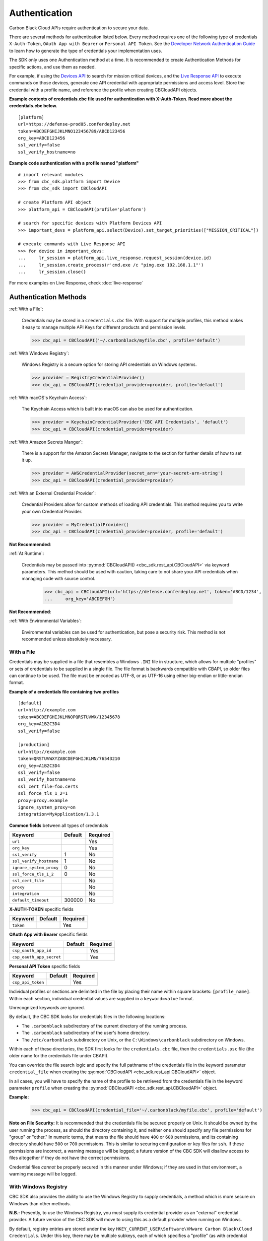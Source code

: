 ..
    # *******************************************************
    # Copyright (c) Broadcom, Inc. 2020-2024. All Rights Reserved. Carbon Black.
    # SPDX-License-Identifier: MIT
    # *******************************************************
    # *
    # * DISCLAIMER. THIS PROGRAM IS PROVIDED TO YOU "AS IS" WITHOUT
    # * WARRANTIES OR CONDITIONS OF ANY KIND, WHETHER ORAL OR WRITTEN,
    # * EXPRESS OR IMPLIED. THE AUTHOR SPECIFICALLY DISCLAIMS ANY IMPLIED
    # * WARRANTIES OR CONDITIONS OF MERCHANTABILITY, SATISFACTORY QUALITY,
    # * NON-INFRINGEMENT AND FITNESS FOR A PARTICULAR PURPOSE.

.. _authentication:

Authentication
==============

Carbon Black Cloud APIs require authentication to secure your data.

There are several methods for authentication listed below. Every method requires
one of the following type of credentials ``X-Auth-Token``, ``OAuth App with Bearer`` or ``Personal API Token``.
See the `Developer Network Authentication Guide`_ to learn how to
generate the type of credentials your implementation uses.

The SDK only uses one Authentication method at a time. It is recommended to create Authentication Methods for
specific actions, and use them as needed.

For example, if using the
`Devices API <https://developer.carbonblack.com/reference/carbon-black-cloud/platform/latest/devices-api/#search-devices>`_
to search for mission critical devices, and the
`Live Response API <https://developer.carbonblack.com/reference/carbon-black-cloud/platform/latest/live-response-api/>`_
to execute commands on those devices, generate one API credential with appropriate permissions and access level.
Store the credential with a profile name, and reference the profile when creating CBCloudAPI objects.

**Example contents of credentials.cbc file used for authentication with X-Auth-Token. Read more about the credentials.cbc below.**
::

  [platform]
  url=https://defense-prod05.conferdeploy.net
  token=ABCDEFGHIJKLMNO123456789/ABCD123456
  org_key=ABCD123456
  ssl_verify=false
  ssl_verify_hostname=no

**Example code authentication with a profile named "platform"**
::

  # import relevant modules
  >>> from cbc_sdk.platform import Device
  >>> from cbc_sdk import CBCloudAPI

  # create Platform API object
  >>> platform_api = CBCloudAPI(profile='platform')

  # search for specific devices with Platform Devices API
  >>> important_devs = platform_api.select(Device).set_target_priorities(["MISSION_CRITICAL"])

  # execute commands with Live Response API
  >>> for device in important_devs:
  ...     lr_session = platform_api.live_response.request_session(device.id)
  ...     lr_session.create_process(r'cmd.exe /c "ping.exe 192.168.1.1"')
  ...     lr_session.close()

For more examples on Live Response, check :doc:`live-response`

Authentication Methods
----------------------

:ref:`With a File`:

    Credentials may be stored in a ``credentials.cbc`` file. With support for
    multiple profiles, this method makes it easy to manage multiple API Keys for
    different products and permission levels.

    >>> cbc_api = CBCloudAPI('~/.carbonblack/myfile.cbc', profile='default')

:ref:`With Windows Registry`:

    Windows Registry is a secure option for storing API credentials on Windows systems.

    >>> provider = RegistryCredentialProvider()
    >>> cbc_api = CBCloudAPI(credential_provider=provider, profile='default')

:ref:`With macOS's Keychain Access`:

    The Keychain Access which is built into macOS can also be used for authentication.

    >>> provider = KeychainCredentialProvider('CBC API Credentials', 'default')
    >>> cbc_api = CBCloudAPI(credential_provider=provider)

:ref:`With Amazon Secrets Manger`:

    There is a support for the Amazon Secrets Manager, navigate to the section for further details of how to
    set it up.

    >>> provider = AWSCredentialProvider(secret_arn='your-secret-arn-string')
    >>> cbc_api = CBCloudAPI(credential_provider=provider)

:ref:`With an External Credential Provider`:

  Credential Providers allow for custom methods of loading API credentials. This
  method requires you to write your own Credential Provider.

  >>> provider = MyCredentialProvider()
  >>> cbc_api = CBCloudAPI(credential_provider=provider, profile='default')

**Not Recommended**:

:ref:`At Runtime`:

  Credentials may be passed into :py:mod:`CBCloudAPI() <cbc_sdk.rest_api.CBCloudAPI>`
  via keyword parameters. This method should be used with caution, taking care to not
  share your API credentials when managing code with source control.

    >>> cbc_api = CBCloudAPI(url='https://defense.conferdeploy.net', token='ABCD/1234',
    ...     org_key='ABCDEFGH')

**Not Recommended**:

:ref:`With Environmental Variables`:

    Environmental variables can be used for authentication, but pose a security risk.
    This method is not recommended unless absolutely necessary.

With a File
^^^^^^^^^^^
Credentials may be supplied in a file that resembles a Windows ``.INI`` file in structure, which allows for
multiple "profiles" or sets of credentials to be supplied in a single file.  The file format is backwards compatible
with CBAPI, so older files can continue to be used.  The file must be encoded as UTF-8, or as UTF-16 using either
big-endian or little-endian format.

**Example of a credentials file containing two profiles**

::

    [default]
    url=http://example.com
    token=ABCDEFGHIJKLMNOPQRSTUVWX/12345678
    org_key=A1B2C3D4
    ssl_verify=false

    [production]
    url=http://example.com
    token=QRSTUVWXYZABCDEFGHIJKLMN/76543210
    org_key=A1B2C3D4
    ssl_verify=false
    ssl_verify_hostname=no
    ssl_cert_file=foo.certs
    ssl_force_tls_1_2=1
    proxy=proxy.example
    ignore_system_proxy=on
    integration=MyApplication/1.3.1


**Common fields** between all types of credentials

+-------------------------+---------+----------+
|  Keyword                | Default | Required |
+=========================+=========+==========+
| ``url``                 |         | Yes      |
+-------------------------+---------+----------+
|``org_key``              |         | Yes      |
+-------------------------+---------+----------+
| ``ssl_verify``          | 1       | No       |
+-------------------------+---------+----------+
| ``ssl_verify_hostname`` | 1       | No       |
+-------------------------+---------+----------+
|``ignore_system_proxy``  | 0       | No       |
+-------------------------+---------+----------+
|``ssl_force_tls_1_2``    | 0       | No       |
+-------------------------+---------+----------+
|``ssl_cert_file``        |         | No       |
+-------------------------+---------+----------+
|``proxy``                |         | No       |
+-------------------------+---------+----------+
|``integration``          |         | No       |
+-------------------------+---------+----------+
|``default_timeout``      | 300000  | No       |
+-------------------------+---------+----------+

**X-AUTH-TOKEN** specific fields

+-------------------------+---------+----------+
|  Keyword                | Default | Required |
+=========================+=========+==========+
| ``token``               |         | Yes      |
+-------------------------+---------+----------+

**OAuth App with Bearer** specific fields

+-------------------------+---------+----------+
|  Keyword                | Default | Required |
+=========================+=========+==========+
| ``csp_oauth_app_id``    |         | Yes      |
+-------------------------+---------+----------+
| ``csp_oauth_app_secret``|         | Yes      |
+-------------------------+---------+----------+

**Personal API Token** specific fields

+-------------------------+---------+----------+
|  Keyword                | Default | Required |
+=========================+=========+==========+
| ``csp_api_token``       |         | Yes      |
+-------------------------+---------+----------+


Individual profiles or sections are delimited in the file by placing their name within square brackets:
``[profile_name]``.  Within each section, individual credential values are supplied in a ``keyword=value`` format.

Unrecognized keywords are ignored.

By default, the CBC SDK looks for credentials files in the following locations:

* The ``.carbonblack`` subdirectory of the current directory of the running process.
* The ``.carbonblack`` subdirectory of the user's home directory.
* The ``/etc/carbonblack`` subdirectory on Unix, or the ``C:\Windows\carbonblack`` subdirectory on Windows.

Within each of these directories, the SDK first looks for the ``credentials.cbc`` file, then the ``credentials.psc``
file (the older name for the credentials file under CBAPI).

You can override the file search logic and specify the full pathname of the credentials file in the keyword parameter
``credential_file`` when creating the :py:mod:`CBCloudAPI <cbc_sdk.rest_api.CBCloudAPI>` object.

In all cases, you will have to specify the name of the profile to be retrieved from the credentials file in the
keyword parameter ``profile`` when creating the :py:mod:`CBCloudAPI <cbc_sdk.rest_api.CBCloudAPI>` object.

**Example:**

    >>> cbc_api = CBCloudAPI(credential_file='~/.carbonblack/myfile.cbc', profile='default')

**Note on File Security:** It is recommended that the credentials file be secured properly on Unix. It should be owned
by the user running the process, as should the directory containing it, and neither one should specify any file
permissions for "group" or "other." In numeric terms, that means the file should have ``400`` or ``600`` permissions,
and its containing directory should have ``500`` or ``700`` permissions.  This is similar to securing configuration or
key files for ``ssh``. If these permissions are incorrect, a warning message will be logged; a future version of the
CBC SDK will disallow access to files altogether if they do not have the correct permissions.

Credential files *cannot* be properly secured in this manner under Windows; if they are used in that
environment, a warning message will be logged.

With Windows Registry
^^^^^^^^^^^^^^^^^^^^^
CBC SDK also provides the ability to use the Windows Registry to supply credentials, a method which is more secure on
Windows than other methods.

**N.B.:** Presently, to use the Windows Registry, you must supply its credential provider as an "external" credential
provider.  A future version of the CBC SDK will move to using this as a default provider when running on Windows.

By default, registry entries are stored under the key
``HKEY_CURRENT_USER\Software\VMware Carbon Black\Cloud Credentials``.  Under this key, there may be multiple subkeys,
each of which specifies a "profile" (as with credential files).  Within these subkeys, the following named values may
be specified:

**Common fields** between all types of credentials

+-------------------------+----------------+---------+----------+
|  Keyword                | Value Type     | Default | Required |
+=========================+================+=========+==========+
| ``url``                 | ``REG_SZ``     |         | Yes      |
+-------------------------+----------------+---------+----------+
|``org_key``              | ``REG_SZ``     |         | Yes      |
+-------------------------+----------------+---------+----------+
| ``ssl_verify``          | ``REG_DWORD``  | 1       | No       |
+-------------------------+----------------+---------+----------+
| ``ssl_verify_hostname`` | ``REG_DWORD``  | 1       | No       |
+-------------------------+----------------+---------+----------+
|``ignore_system_proxy``  |``REG_DWORD``   | 0       | No       |
+-------------------------+----------------+---------+----------+
|``ssl_force_tls_1_2``    |``REG_DWORD``   | 0       | No       |
+-------------------------+----------------+---------+----------+
|``ssl_cert_file``        | ``REG_SZ``     |         | No       |
+-------------------------+----------------+---------+----------+
|``proxy``                | ``REG_SZ``     |         | No       |
+-------------------------+----------------+---------+----------+
|``integration``          | ``REG_SZ``     |         | No       |
+-------------------------+----------------+---------+----------+
|``default_timeout``      | ``REG_DWORD``  | 300000  | No       |
+-------------------------+----------------+---------+----------+

**X-AUTH-TOKEN** specific fields

+-------------------------+----------------+---------+----------+
|  Keyword                | Value Type     | Default | Required |
+=========================+================+=========+==========+
| ``token``               | ``REG_SZ``     |         | Yes      |
+-------------------------+----------------+---------+----------+

**OAuth App with Bearer** specific fields

+-------------------------+----------------+---------+----------+
|  Keyword                | Value Type     | Default | Required |
+=========================+================+=========+==========+
| ``csp_oauth_app_id``    | ``REG_SZ``     |         | Yes      |
+-------------------------+----------------+---------+----------+
| ``csp_oauth_app_secret``| ``REG_SZ``     |         | Yes      |
+-------------------------+----------------+---------+----------+

**Personal API Token** specific fields

+-------------------------+----------------+---------+----------+
|  Keyword                | Value Type     | Default | Required |
+=========================+================+=========+==========+
| ``csp_api_token``       | ``REG_SZ``     |         | Yes      |
+-------------------------+----------------+---------+----------+

Unrecognized named values are ignored.

To use the Registry credential provider, create an instance of it, then pass the reference to that instance in the
``credential_provider`` keyword parameter when creating :py:mod:`CBCloudAPI <cbc_sdk.rest_api.CBCloudAPI>`.  As with credential files, the name of the
profile to be retrieved from the Registry should be specified in the keyword parameter ``profile``.

**Example:**

    >>> provider = RegistryCredentialProvider()
    >>> cbc_api = CBCloudAPI(credential_provider=provider, profile='default')

.. TK: Use information for the Registry setup tool

**Advanced Usage:** The parameters ``keypath`` and ``userkey`` to ``RegistryCredentialProvider`` may be used to
control the exact location of the "base" registry key where the sections of credentials are located.  The ``keypath``
parameter allows specification of the path from ``HKEY_CURRENT_USER`` where the base registry key is located. If
``userkey``, which is ``True`` by default, is ``False``, the path will be interpreted as being rooted at
``HKEY_LOCAL_MACHINE`` rather than ``HKEY_CURRENT_USER``.

**Example:**

    >>> provider = RegistryCredentialProvider('Software\\Contoso\\My CBC Application')
    >>> cbc_api = CBCloudAPI(credential_provider=provider, profile='default')

Note the use of doubled backslashes to properly escape them under Python.

With an External Credential Provider
^^^^^^^^^^^^^^^^^^^^^^^^^^^^^^^^^^^^^
Credentials may also be supplied by writing a class that conforms to the ``CredentialProvider`` interface protocol.
When creating :py:mod:`CBCloudAPI <cbc_sdk.rest_api.CBCloudAPI>`, pass a reference to a ``CredentialProvider`` object
in the ``credential_provider`` keyword parameter. Then pass the name of the profile you want to retrieve from the
provider object using the keyword parameter ``profile``.

**Example:**

    >>> provider = MyCredentialProvider()
    >>> cbc_api = CBCloudAPI(credential_provider=provider, profile='default')

Details of writing a credential provider may be found in the
:doc:`Developing a Custom Credential Provider <developing-credential-providers>` document.

At Runtime
^^^^^^^^^^
The credentials may be passed into the :py:mod:`CBCloudAPI <cbc_sdk.rest_api.CBCloudAPI>` object when it is created
via the keyword parameters ``url``, ``token``, ``org_key``, and (optionally) ``ssl_verify`` and ``integration_name``.

**Example:**

    >>> api = CBCloudAPI(url='https://example.com', token='ABCDEFGHIJKLMNOPQRSTUVWX/12345678',
    ...                  org_key='A1B2C3D4', ssl_verify=False, integration_name='MyScript/1.0')

The ``integration_name`` may be specified even if using another credential provider. If specified as a
parameter, this overrides any integration name specified by means of the credential provider.

With Environmental Variables
^^^^^^^^^^^^^^^^^^^^^^^^^^^^
The credentials may be supplied to CBC SDK via the environment variables ``CBC_URL``, ``CBC_TOKEN``, ``CBC_ORG_KEY``,
and ``CBC_SSL_VERIFY``. For backwards compatibility with CBAPI, the environment variables ``CBAPI_URL``,
``CBAPI_TOKEN``, ``CBAPI_ORG_KEY``, and ``CBAPI_SSL_VERIFY`` may also be used; if both are specified, the newer
``CBC_xxx`` environment variables override their corresponding ``CBAPI_xxx`` equivalents. To use the environment
variables, they must be set before the application is run (at least ``CBC_URL`` or ``CBAPI_URL``, and ``CBC_TOKEN`` or
``CBAPI_TOKEN``), and the ``credential_file`` keyword parameter to :py:mod:`CBCloudAPI <cbc_sdk.rest_api.CBCloudAPI>`
must be either ``None`` or left unspecified. (The ``profile`` keyword parameter will be ignored.)

**N.B.:** Passing credentials via the environment can be insecure, and, if this method is used, a warning message to
that effect will be generated in the log.

With macOS's Keychain Access
^^^^^^^^^^^^^^^^^^^^^^^^^^^^
The SDK also supports the usage of macOS's Keychain Access. It works in a similar manner as our other authentication
methods. Keychain Access is a key-value based password storage and since we have more than one key-value based entry
we are going to use JSON to store our other entries, the JSON is going to be stored under the password value.

.. note::
    You can start first by creating the JSON object, you can do that by using our
    CLI tool(``<SDK_ROOT>/bin/set-macos-keychain.py``) or by manually creating it.
    The tool can:

        * Automatically import all of your profiles set in the ``credentials.cbc`` file. Or by setting a custom path
          to a file.
        * Manually input the values of your credentials via prompt or by using system arguments.

    Find out how to use the script in its docstring or by using ``--help``.

You can remove the keys that you won't be using or leave them empty. Reference our
:ref:`Explanation of API Credential Components`.

.. code-block:: javascript

    {
        "url": "<URL>",
        "token" : "<TOKEN>",
        "org_key": "<ORG_KEY>",
        "ssl_verify": true,
        "ssl_verify_hostname": true,
        "ssl_cert_file": "<FILE_PATH>",
        "ssl_force_tls_1_2": true,
        "proxy": "<NAME_OF_THE_PROXY_HOST>",
        "ignore_system_proxy": true,
        "integration": "<INTEGRATION_NAME>",
        "default_timeout": 300000
    }

.. note::
    When you are storing a JSON object under the password's input in Keychain it is possible to see only the ``{``
    in the input field, you can navigate with the arrows to check if the rest of the JSON is there.


Then we can move to storing that entry into the Keychain, create a new entry which looks like that:

.. image:: _static/keychain_new_entry.png
  :alt: Storing a new entry into the Keychain Access
  :align: center

After we've set the entry in the Keychain Access we can now authenticate our SDK using the ``KeychainCredentialProvider``.

.. code-block:: python

    >>> from cbc_sdk.credential_providers import KeychainCredentialProvider
    >>> provider = KeychainCredentialProvider('CBC API Credentials', 'default')
    >>> cbc_api = CBCloudAPI(credential_provider=provider)


You will be prompted to type your password so that python can access the keychain in order to obtain the credentials.

With Amazon Secrets Manger
--------------------------

Configure the AWS credentials
^^^^^^^^^^^^^^^^^^^^^^^^^^^^^

A full and comprehensive guide configuring the files and credentials regarding AWS can be found in their
`official documentation. <https://boto3.amazonaws.com/v1/documentation/api/latest/guide/credentials.html>`_

Adding a secret to the AWS Secrets Manager
^^^^^^^^^^^^^^^^^^^^^^^^^^^^^^^^^^^^^^^^^^

There is an official
`guide for creating a secret <https://docs.aws.amazon.com/secretsmanager/latest/userguide/manage_create-basic-secret.html>`_
by AWS.

.. note::
    Add your secrets as a key/value pairs. In the :ref:`Explanation of API Credential Components` you can find full
    information on required fields and their purpose.

Using our credential provider for the SDK
^^^^^^^^^^^^^^^^^^^^^^^^^^^^^^^^^^^^^^^^^

After the configuration of the AWS Credentials and storing your secret in the AWS Secret Manager, we can start using
the credential provider.

    >>> from cbc_sdk.credential_providers import AWSCredentialProvider
    >>> from cbc_sdk import CBCloudAPI
    >>> provider = AWSCredentialProvider(secret_arn='your-secret-arn-string')
    >>> cbc_api = CBCloudAPI(credential_provider=provider)


AWS Single Sign-On Provider (SSO)
^^^^^^^^^^^^^^^^^^^^^^^^^^^^^^^^^

If you wish to set the SSO provider follow this
`tutorial <https://boto3.amazonaws.com/v1/documentation/api/latest/guide/credentials.html#aws-single-sign-on-provider-sso>`_
for setting the config.

Then you can use the ``profile_name`` attribute in the ``AWSCredentialProvider`` like so:

    >>> from cbc_sdk.credential_providers import AWSCredentialProvider
    >>> from cbc_sdk import CBCloudAPI
    >>> provider = AWSCredentialProvider(secret_arn='your-secret-arn-string', profile_name="my-sso-profile")
    >>> cbc_api = CBCloudAPI(credential_provider=provider)


Explanation of API Credential Components
----------------------------------------

When supplying API credentials to the SDK :ref:`at runtime <At Runtime>`, :ref:`with a file <With a File>`,
or :ref:`with Windows Registry <With Windows Registry>`, the credentials include these components:

**Common fields** between ``X-Auth-Token``, ``OAuth App with Bearer`` and ``Personal API Token`` authentication methods

+-------------------------+------------------------------------------------------+---------+----------+
|  Keyword                | Definition                                           | Default | Required |
+=========================+======================================================+=========+==========+
| ``url``                 | The URL used to access the Carbon Black Cloud.       |         | Yes      |
+-------------------------+------------------------------------------------------+---------+----------+
|``org_key``              | The organization key specifying which organization to|         | Yes      |
|                         | work with.                                           |         |          |
+-------------------------+------------------------------------------------------+---------+----------+
| ``ssl_verify``          | A Boolean value (see below) indicating whether or not| ``True``| No       |
|                         | to validate the SSL connection.                      |         |          |
+-------------------------+------------------------------------------------------+---------+----------+
| ``ssl_verify_hostname`` | A Boolean value (see below) indicating whether or not| ``True``| No       |
|                         | to verify the host name of the server being connected|         |          |
|                         | to.                                                  |         |          |
+-------------------------+------------------------------------------------------+---------+----------+
|``ignore_system_proxy``  | A Boolean value (see below). If this is ``True``, any|``False``| No       |
|                         | system proxy settings will be ignored in making the  |         |          |
|                         | connection to the server.                            |         |          |
+-------------------------+------------------------------------------------------+---------+----------+
|``ssl_force_tls_1_2``    | A Boolean value (see below). If this is ``True``,    |``False``| No       |
|                         | the connection will be forced to use TLS 1.2         |         |          |
|                         | rather than any later version.                       |         |          |
+-------------------------+------------------------------------------------------+---------+----------+
|``ssl_cert_file``        | The name of an optional certificate file used to     |         | No       |
|                         | validate the certificates of the SSL connection.     |         |          |
|                         | If not specified, the standard system certificate    |         |          |
|                         | verification will be used.                           |         |          |
+-------------------------+------------------------------------------------------+---------+----------+
|``proxy``                | If specified, this is the name of a proxy host to be |         | No       |
|                         | used in making the connection.                       |         |          |
+-------------------------+------------------------------------------------------+---------+----------+
|``integration``          | The name of the integration to use these credentials.|         | No       |
|                         | The string may optionally end with a slash character,|         |          |
|                         | followed by the integration's version number.  Passed|         |          |
|                         | as part of the ``User-Agent:`` HTTP header on all    |         |          |
|                         | requests made by the SDK.                            |         |          |
+-------------------------+------------------------------------------------------+---------+----------+
|``default_timeout``      | The default timeout for search queries, specified in |300000   | No       |
|                         | milliseconds. This value may never be greater than   |         |          |
|                         | the default of 300000 milliseconds.                  |         |          |
+-------------------------+------------------------------------------------------+---------+----------+

**X-AUTH-TOKEN** specific fields

+-------------------------+------------------------------------------------------+----------+
|  Keyword                | Definition                                           | Required |
+=========================+======================================================+==========+
| ``token``               | The access token to authenticate with.  Same         | Yes      |
|                         | structure as ``X-Auth-Token`` defined in             |          |
|                         | the `Developer Network Authentication Guide`_.       |          |
|                         | Derived from an API Key's Secret Key and API ID.     |          |
+-------------------------+------------------------------------------------------+----------+

**OAuth App with Bearer** specific fields

+-------------------------+------------------------------------------------------+----------+
|  Keyword                | Definition                                           | Required |
+=========================+======================================================+==========+
| ``csp_oauth_app_id``    | Client ID, enter the Client ID that you set in       |          |
|                         | Create OAuth 2.0 Client.                             | Yes      |
+-------------------------+------------------------------------------------------+----------+
| ``csp_oauth_app_secret``| Client Secret, enter the secret that was             | Yes      |
|                         | generated in Create OAuth 2.0 Client.                |          |
+-------------------------+------------------------------------------------------+----------+

**Personal API Token** specific fields

+-------------------------+------------------------------------------------------+----------+
|  Keyword                | Definition                                           | Required |
+=========================+======================================================+==========+
| ``csp_api_token``       | API tokens are issued by users in an organization    | Yes      |
|                         | and are associated with the user’s account           |          |
|                         | and the organization from which they                 |          |
|                         | generated the API token.                             |          |
+-------------------------+------------------------------------------------------+----------+

.. _`Developer Network Authentication Guide`: https://developer.carbonblack.com/reference/carbon-black-cloud/authentication/#creating-an-api-key


When supplying API credentials to the SDK :ref:`with environmental variables <With Environmental Variables>`,
the credentials include these components:

+-------------------------+----------------------+---------+
| Keyword                 | Legacy               | Default |
+=========================+======================+=========+
| ``CBC_URL``             | ``CBAPI_URL``        |         |
+-------------------------+----------------------+---------+
| ``CBC_TOKEN``           | ``CBAPI_TOKEN``      |         |
+-------------------------+----------------------+---------+
| ``CBC_ORG_KEY``         | ``CBAPI_ORG_KEY``    |         |
+-------------------------+----------------------+---------+
| ``CBC_SSL_VERIFY``      | ``CBAPI_SSL_VERIFY`` | ``True``|
+-------------------------+----------------------+---------+

Alternative keywords are available to maintain backwards compatibility with CBAPI.

Boolean Values
^^^^^^^^^^^^^^

Boolean values are specified by using the strings ``true``, ``yes``, ``on``, or ``1`` to represent a
``True`` value, or the strings ``false``, ``no``, ``off``, or ``0`` to represent a ``False`` value. All of these
are case-insensitive. Any other string value specified will result in an error.

For example, to disable SSL connection validation, any of the following would work::

  ssl_verify=False
  ssl_verify=false
  ssl_verify=No
  ssl_verify=no
  ssl_verify=Off
  ssl_verify=off
  ssl_verify=0
